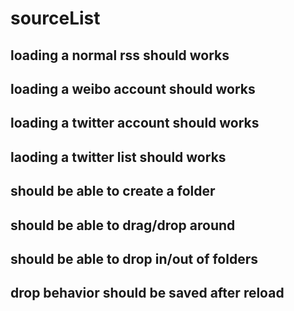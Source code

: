 * sourceList
** loading a normal rss should works
** loading a weibo account should works
** loading a twitter account should works
** laoding a twitter list should works
** should be able to create a folder
** should be able to drag/drop around
** should be able to drop in/out of folders
** drop behavior should be saved after reload
